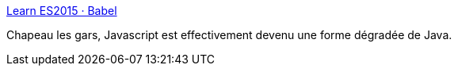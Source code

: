 :jbake-type: post
:jbake-status: published
:jbake-title: Learn ES2015 · Babel
:jbake-tags: javascript,langage,programming,_mois_juil.,_année_2017
:jbake-date: 2017-07-11
:jbake-depth: ../
:jbake-uri: shaarli/1499760923000.adoc
:jbake-source: https://nicolas-delsaux.hd.free.fr/Shaarli?searchterm=https%3A%2F%2Fbabeljs.io%2Flearn-es2015%2F&searchtags=javascript+langage+programming+_mois_juil.+_ann%C3%A9e_2017
:jbake-style: shaarli

https://babeljs.io/learn-es2015/[Learn ES2015 · Babel]

Chapeau les gars, Javascript est effectivement devenu une forme dégradée de Java.
